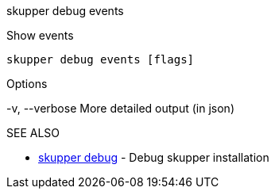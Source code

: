 .skupper debug events

Show events

`skupper debug events [flags]`

.Options

-v, --verbose   More detailed output (in json)

.SEE ALSO

* xref:skupper_debug.adoc[skupper debug]	 - Debug skupper installation
